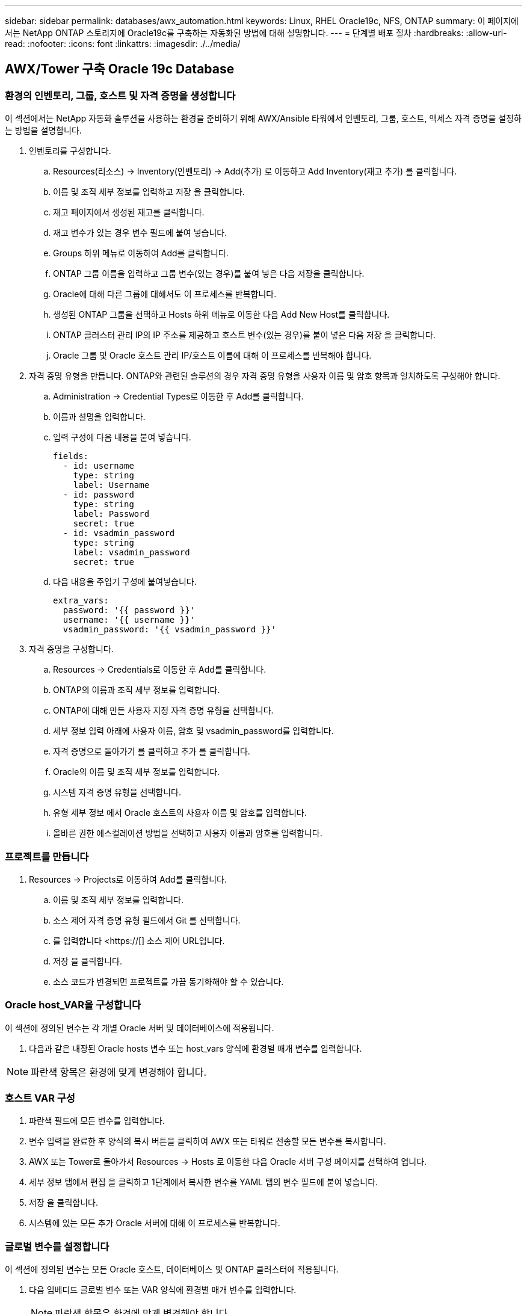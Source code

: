 ---
sidebar: sidebar 
permalink: databases/awx_automation.html 
keywords: Linux, RHEL Oracle19c, NFS, ONTAP 
summary: 이 페이지에서는 NetApp ONTAP 스토리지에 Oracle19c를 구축하는 자동화된 방법에 대해 설명합니다. 
---
= 단계별 배포 절차
:hardbreaks:
:allow-uri-read: 
:nofooter: 
:icons: font
:linkattrs: 
:imagesdir: ./../media/




== AWX/Tower 구축 Oracle 19c Database



=== 환경의 인벤토리, 그룹, 호스트 및 자격 증명을 생성합니다

이 섹션에서는 NetApp 자동화 솔루션을 사용하는 환경을 준비하기 위해 AWX/Ansible 타워에서 인벤토리, 그룹, 호스트, 액세스 자격 증명을 설정하는 방법을 설명합니다.

. 인벤토리를 구성합니다.
+
.. Resources(리소스) → Inventory(인벤토리) → Add(추가) 로 이동하고 Add Inventory(재고 추가) 를 클릭합니다.
.. 이름 및 조직 세부 정보를 입력하고 저장 을 클릭합니다.
.. 재고 페이지에서 생성된 재고를 클릭합니다.
.. 재고 변수가 있는 경우 변수 필드에 붙여 넣습니다.
.. Groups 하위 메뉴로 이동하여 Add를 클릭합니다.
.. ONTAP 그룹 이름을 입력하고 그룹 변수(있는 경우)를 붙여 넣은 다음 저장을 클릭합니다.
.. Oracle에 대해 다른 그룹에 대해서도 이 프로세스를 반복합니다.
.. 생성된 ONTAP 그룹을 선택하고 Hosts 하위 메뉴로 이동한 다음 Add New Host를 클릭합니다.
.. ONTAP 클러스터 관리 IP의 IP 주소를 제공하고 호스트 변수(있는 경우)를 붙여 넣은 다음 저장 을 클릭합니다.
.. Oracle 그룹 및 Oracle 호스트 관리 IP/호스트 이름에 대해 이 프로세스를 반복해야 합니다.


. 자격 증명 유형을 만듭니다. ONTAP와 관련된 솔루션의 경우 자격 증명 유형을 사용자 이름 및 암호 항목과 일치하도록 구성해야 합니다.
+
.. Administration → Credential Types로 이동한 후 Add를 클릭합니다.
.. 이름과 설명을 입력합니다.
.. 입력 구성에 다음 내용을 붙여 넣습니다.
+
[source, cli]
----
fields:
  - id: username
    type: string
    label: Username
  - id: password
    type: string
    label: Password
    secret: true
  - id: vsadmin_password
    type: string
    label: vsadmin_password
    secret: true
----
.. 다음 내용을 주입기 구성에 붙여넣습니다.
+
[source, cli]
----
extra_vars:
  password: '{{ password }}'
  username: '{{ username }}'
  vsadmin_password: '{{ vsadmin_password }}'
----


. 자격 증명을 구성합니다.
+
.. Resources → Credentials로 이동한 후 Add를 클릭합니다.
.. ONTAP의 이름과 조직 세부 정보를 입력합니다.
.. ONTAP에 대해 만든 사용자 지정 자격 증명 유형을 선택합니다.
.. 세부 정보 입력 아래에 사용자 이름, 암호 및 vsadmin_password를 입력합니다.
.. 자격 증명으로 돌아가기 를 클릭하고 추가 를 클릭합니다.
.. Oracle의 이름 및 조직 세부 정보를 입력합니다.
.. 시스템 자격 증명 유형을 선택합니다.
.. 유형 세부 정보 에서 Oracle 호스트의 사용자 이름 및 암호를 입력합니다.
.. 올바른 권한 에스컬레이션 방법을 선택하고 사용자 이름과 암호를 입력합니다.






=== 프로젝트를 만듭니다

. Resources → Projects로 이동하여 Add를 클릭합니다.
+
.. 이름 및 조직 세부 정보를 입력합니다.
.. 소스 제어 자격 증명 유형 필드에서 Git 를 선택합니다.
.. 를 입력합니다 <https://[] 소스 제어 URL입니다.
.. 저장 을 클릭합니다.
.. 소스 코드가 변경되면 프로젝트를 가끔 동기화해야 할 수 있습니다.






=== Oracle host_VAR을 구성합니다

이 섹션에 정의된 변수는 각 개별 Oracle 서버 및 데이터베이스에 적용됩니다.

. 다음과 같은 내장된 Oracle hosts 변수 또는 host_vars 양식에 환경별 매개 변수를 입력합니다.



NOTE: 파란색 항목은 환경에 맞게 변경해야 합니다.



=== 호스트 VAR 구성


. 파란색 필드에 모든 변수를 입력합니다.
. 변수 입력을 완료한 후 양식의 복사 버튼을 클릭하여 AWX 또는 타워로 전송할 모든 변수를 복사합니다.
. AWX 또는 Tower로 돌아가서 Resources → Hosts 로 이동한 다음 Oracle 서버 구성 페이지를 선택하여 엽니다.
. 세부 정보 탭에서 편집 을 클릭하고 1단계에서 복사한 변수를 YAML 탭의 변수 필드에 붙여 넣습니다.
. 저장 을 클릭합니다.
. 시스템에 있는 모든 추가 Oracle 서버에 대해 이 프로세스를 반복합니다.




=== 글로벌 변수를 설정합니다

이 섹션에 정의된 변수는 모든 Oracle 호스트, 데이터베이스 및 ONTAP 클러스터에 적용됩니다.

. 다음 임베디드 글로벌 변수 또는 VAR 양식에 환경별 매개 변수를 입력합니다.
+

NOTE: 파란색 항목은 환경에 맞게 변경해야 합니다.





=== VAR


. 파란색 필드에 모든 변수를 입력합니다.
. 변수 입력을 완료한 후 양식의 복사 버튼을 클릭하여 AWX 또는 Tower로 전송할 모든 변수를 다음 작업 템플릿으로 복사합니다.




=== 작업 템플릿을 구성하고 시작합니다.

. 작업 템플릿을 작성합니다.
+
.. Resources → Templates → Add로 이동하여 Add Job Template을 클릭합니다.
.. 이름과 설명을 입력합니다
.. 작업 유형을 선택합니다. Run은 Playbook을 기반으로 시스템을 구성하고 Check는 실제로 시스템을 구성하지 않고 Playbook을 건조하게 실행합니다.
.. Playbook의 해당 인벤토리, 프로젝트, 플레이북 및 자격 증명을 선택합니다.
.. All_Playbook.yml을 실행할 기본 플레이북으로 선택합니다.
.. 4단계에서 복사한 글로벌 변수를 YAML 탭의 템플릿 변수 필드에 붙여 넣습니다.
.. 작업 태그 필드에서 시작 시 프롬프트 표시 확인란을 선택합니다.
.. 저장 을 클릭합니다.


. 작업 템플릿을 시작합니다.
+
.. 리소스 → 템플릿 으로 이동합니다.
.. 원하는 템플릿을 클릭한 다음 실행을 클릭합니다.
.. 작업 태그를 시작할 때 메시지가 나타나면 requirements_config 를 입력합니다. 작업 태그를 입력하려면 requirements_config 아래의 작업 태그 작성 줄을 클릭해야 할 수도 있습니다.
+

NOTE: requirements_config 다른 역할을 실행할 올바른 라이브러리가 있는지 확인합니다.

.. 다음 을 클릭한 다음 시작 을 클릭하여 작업을 시작합니다.
.. 보기 → 작업 을 클릭하여 작업 출력 및 진행률을 모니터링합니다.
.. 작업 태그를 시작할 때 프롬프트가 표시되면 ONTAP_config를 입력합니다. ONTAP_config 바로 아래에 있는 "작업 태그" 생성 라인을 클릭하여 작업 태그를 입력해야 할 수 있습니다.
.. 다음 을 클릭한 다음 시작 을 클릭하여 작업을 시작합니다.
.. 보기 → 작업 을 클릭하여 작업 출력 및 진행률을 모니터링합니다
.. ONTAP_config 역할이 완료된 후 Linux_config에 대해 프로세스를 다시 실행하십시오.
.. 리소스 → 템플릿 으로 이동합니다.
.. 원하는 템플릿을 선택한 다음 실행을 클릭합니다.
.. Linux_config에서 작업 태그 유형을 시작할 때 메시지가 표시되면 Linux_config 바로 아래의 "작업 태그 생성" 행을 선택하여 작업 태그를 입력해야 할 수 있습니다.
.. 다음 을 클릭한 다음 시작 을 클릭하여 작업을 시작합니다.
.. 보기 → 작업 을 선택하여 작업 출력 및 진행률을 모니터링합니다.
.. Linux_config 역할이 완료된 후 ORACLE_config에 대해 프로세스를 다시 실행하십시오.
.. 리소스 → 템플릿 으로 이동합니다.
.. 원하는 템플릿을 선택한 다음 실행을 클릭합니다.
.. 작업 태그 시작 시 메시지가 표시되면 ORACLE_config 를 입력합니다. 작업 태그를 입력하려면 ORACLE_config 바로 아래에 있는 "작업 태그 생성" 행을 선택해야 할 수 있습니다.
.. 다음 을 클릭한 다음 시작 을 클릭하여 작업을 시작합니다.
.. 보기 → 작업 을 선택하여 작업 출력 및 진행률을 모니터링합니다.






=== 동일한 Oracle 호스트에 추가 데이터베이스를 구축합니다

플레이북의 Oracle 부분은 실행 당 Oracle 서버에 단일 Oracle 컨테이너 데이터베이스를 생성합니다. 동일한 서버에 추가 컨테이너 데이터베이스를 만들려면 다음 단계를 완료하십시오.

. host_vars 변수를 수정합니다.
+
.. 2단계 - Configure Oracle host_VAR로 돌아갑니다.
.. Oracle SID를 다른 명명 문자열로 변경합니다.
.. 수신기 포트를 다른 번호로 변경합니다.
.. EM Express를 설치할 경우 EM Express 포트를 다른 번호로 변경하십시오.
.. 호스트 구성 세부 정보 탭의 Oracle 호스트 변수 필드에 수정된 호스트 변수를 복사하여 붙여 넣습니다.


. ORACLE_config 태그만 사용하여 구축 작업 템플릿을 시작합니다.




=== Oracle 설치를 검증합니다


[source, cli]
----
ps -ef | grep ora
----

NOTE: 설치가 예상대로 완료되고 Oracle DB가 시작되면 Oracle 프로세스가 나열됩니다


[source, cli]
----
sqlplus / as sysdba
----
[oracle@localhost~]$sqlplus/as sysdba

SQL* Plus: 릴리스 19.0.0.0.0 - 5월 6일 목요일 프로덕션 12:52:51 2021년 버전 19.8.0.0.0

Copyright (c) 1982, 2019, Oracle. 모든 권리 보유.

연결 대상: Oracle Database 19c Enterprise Edition 릴리스 19.0.0.0.0 - 프로덕션 버전 19.8.0.0.0

sql> 을 클릭합니다

[source, cli]
----
select name, log_mode from v$database;
----
sql> v$database에서 이름, log_mode 선택; name log_mode--------- ---------- CDB2 ARCHIVELOG

[source, cli]
----
show pdbs;
----
sql > PDB 표시

....
    CON_ID CON_NAME                       OPEN MODE  RESTRICTED
---------- ------------------------------ ---------- ----------
         2 PDB$SEED                       READ ONLY  NO
         3 CDB2_PDB1                      READ WRITE NO
         4 CDB2_PDB2                      READ WRITE NO
         5 CDB2_PDB3                      READ WRITE NO
....
[source, cli]
----
col svrname form a30
col dirname form a30
select svrname, dirname, nfsversion from v$dnfs_servers;
----
sql> col svrname form a30 sql> col dirname form a30 sql> v$dnfs_servers에서 svrname, dirname, nfsversion을 선택합니다.

SVRNAME dirname NFSVERSION------------------------------------------------------------ ------------------------------------------------------------ --------------- 172.21.126.200/rhelora03_u02 NFSv3.0 172.21.126.200/rhelora03_uNFSv03 3.0 172.21.126.200/rhelora03_u01 NFSv3.0

[listing]
----
This confirms that dNFS is working properly.
----

[source, cli]
----
sqlplus system@//localhost:1523/cdb2_pdb1.cie.netapp.com
----
[Oracle@localhost~]$sqlplus system@//localhost:1523/cdb2_pdb1.cie.netapp.com

SQL* Plus: 릴리스 19.0.0.0.0 - 5월 6일 13:19:57 2021년 11월 19일 버전 19.8.0.0.0의 목요일 프로덕션

Copyright (c) 1982, 2019, Oracle. 모든 권리 보유.

비밀번호 입력: 마지막으로 성공한 로그인 시간: 2021년 5월 5일 17:11:11-04:00

연결 대상: Oracle Database 19c Enterprise Edition 릴리스 19.0.0.0.0 - 프로덕션 버전 19.8.0.0.0

sql> show user is "system" sql> show con_name con_name CDB2_PDB1

[listing]
----
This confirms that Oracle listener is working properly.
----


=== 도움을 받을 수 있는 곳

툴킷에 대한 도움이 필요한 경우 에 가입하십시오 link:https://netapppub.slack.com/archives/C021R4WC0LC["NetApp 솔루션 자동화 커뮤니티는 여유 채널을 지원합니다"] 질문 또는 질문을 게시할 수 있는 솔루션 자동화 채널을 찾아보십시오.
